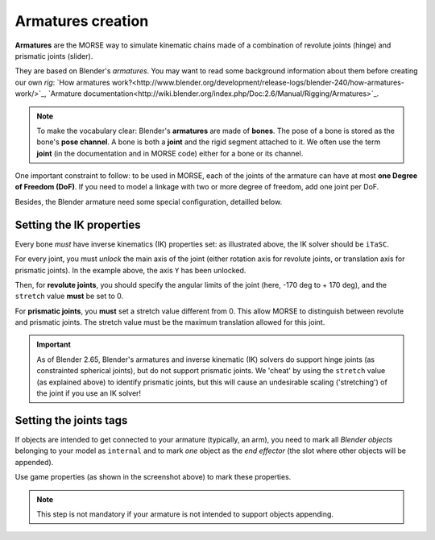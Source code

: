 Armatures creation
==================

**Armatures** are the MORSE way to simulate kinematic chains made of a
combination of revolute joints (hinge) and prismatic joints (slider).

They are based on Blender's *armatures*. You may want to read some
background information about them before creating our own *rig*: `How armatures
work?<http://www.blender.org/development/release-logs/blender-240/how-armatures-work/>`_,
`Armature
documentation<http://wiki.blender.org/index.php/Doc:2.6/Manual/Rigging/Armatures>`_.

.. note::

    To make the vocabulary clear: Blender's **armatures** are made of
    **bones**.  The pose of a bone is stored as the bone's **pose channel**. A
    bone is both a **joint** and the rigid segment attached to it. We often use
    the term **joint** (in the documentation and in MORSE code) either for a
    bone or its channel.


One important constraint to follow: to be used in MORSE, each of the joints of
the armature can have at most **one Degree of Freedom (DoF)**. If you need to
model a linkage with two or more degree of freedom, add one joint per DoF.

Besides, the Blender armature need some special configuration,
detailled below.

Setting the IK properties
-------------------------

.. image:: ../../media/armatures_ik.jpg
   :width: 659
   :align: center

Every bone *must* have inverse kinematics (IK) properties set: as illustrated
above, the IK solver should be ``iTaSC``.

For every joint, you must *unlock* the main axis of the joint (either rotation
axis for revolute joints, or translation axis for prismatic joints). In the
example above, the axis ``Y`` has been unlocked.

Then, for **revolute joints**, you should specify the angular limits of the
joint (here, -170 deg to + 170 deg), and the ``stretch`` value **must** be set
to 0.

For **prismatic joints**, you **must** set a stretch value different from 0.
This allow MORSE to distinguish between revolute and prismatic joints. The
stretch value must be the maximum translation allowed for this joint.

.. important::

    As of Blender 2.65, Blender's armatures and inverse kinematic (IK) solvers
    do support hinge joints (as constrainted spherical joints), but do not
    support prismatic joints. We 'cheat' by using the ``stretch`` value (as
    explained above) to identify prismatic joints, but this will cause an
    undesirable scaling ('stretching') of the joint if you use an IK solver!


Setting the joints tags
-----------------------

If objects are intended to get connected to your armature (typically, an arm),
you need to mark all *Blender objects* belonging to your model as ``internal``
and to mark *one* object as the *end effector* (the slot where other objects
will be appended).

.. image:: ../../media/armatures_properties.jpg
   :width: 633
   :align: center

Use game properties (as shown in the screenshot above) to mark these properties.

.. note::

    This step is not mandatory if your armature is not intended to support objects
    appending.


